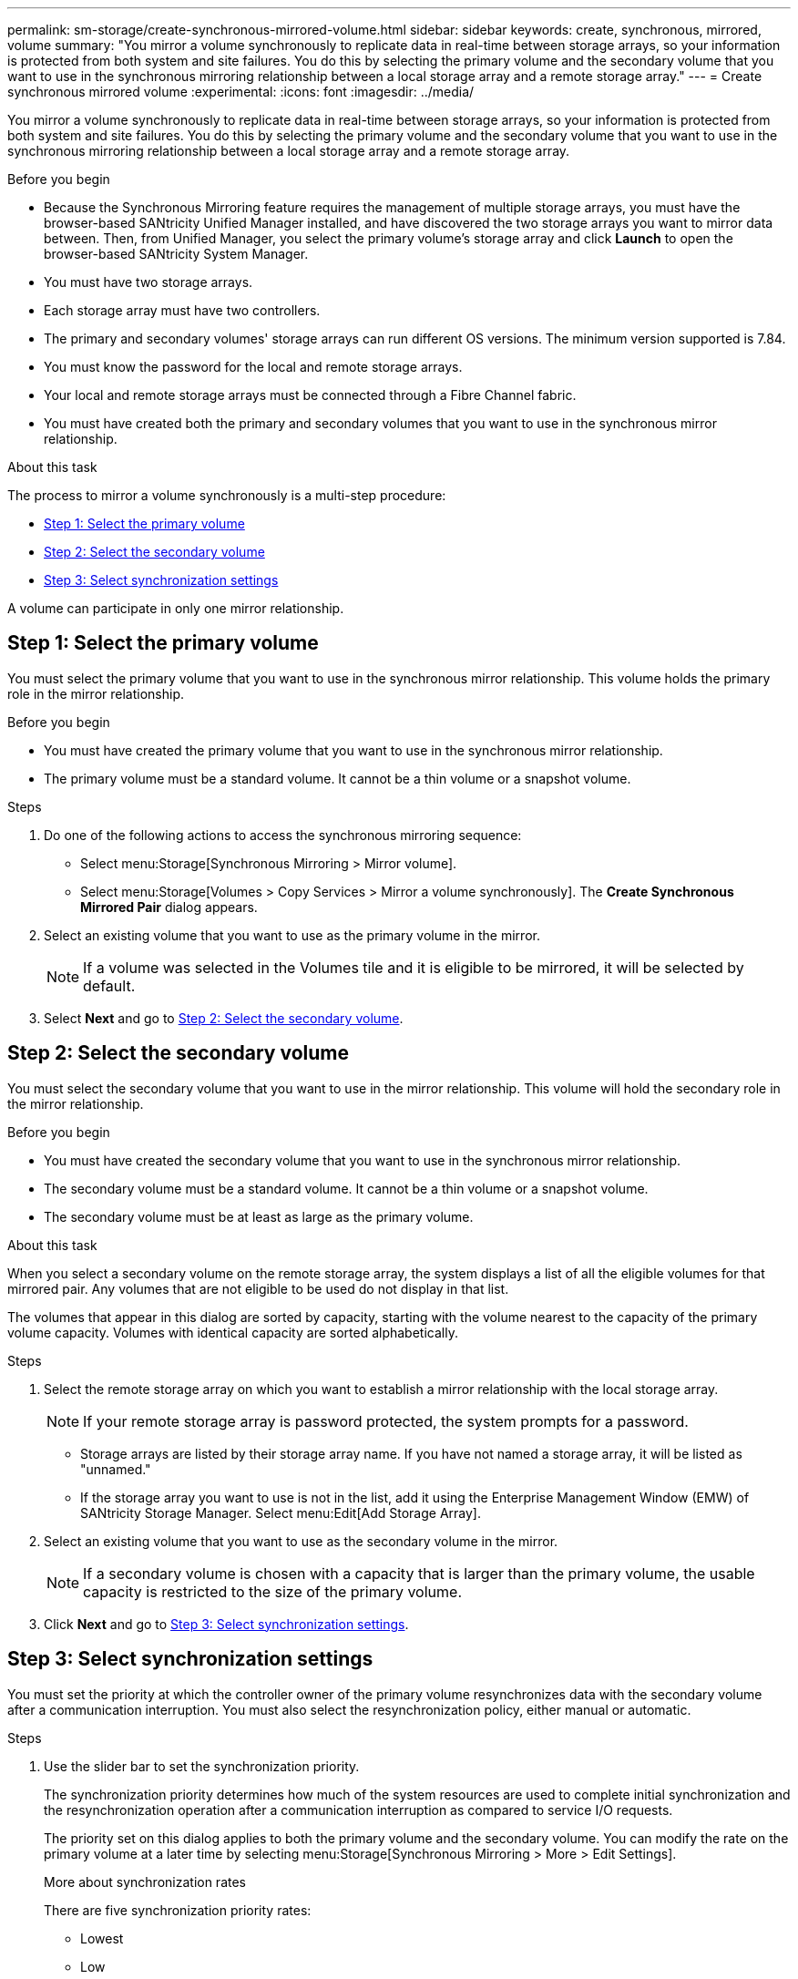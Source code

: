 ---
permalink: sm-storage/create-synchronous-mirrored-volume.html
sidebar: sidebar
keywords: create, synchronous, mirrored, volume
summary: "You mirror a volume synchronously to replicate data in real-time between storage arrays, so your information is protected from both system and site failures. You do this by selecting the primary volume and the secondary volume that you want to use in the synchronous mirroring relationship between a local storage array and a remote storage array."
---
= Create synchronous mirrored volume
:experimental:
:icons: font
:imagesdir: ../media/

[.lead]
You mirror a volume synchronously to replicate data in real-time between storage arrays, so your information is protected from both system and site failures. You do this by selecting the primary volume and the secondary volume that you want to use in the synchronous mirroring relationship between a local storage array and a remote storage array.

.Before you begin

* Because the Synchronous Mirroring feature requires the management of multiple storage arrays, you must have the browser-based SANtricity Unified Manager installed, and have discovered the two storage arrays you want to mirror data between. Then, from Unified Manager, you select the primary volume's storage array and click *Launch* to open the browser-based SANtricity System Manager.
* You must have two storage arrays.
* Each storage array must have two controllers.
* The primary and secondary volumes' storage arrays can run different OS versions. The minimum version supported is 7.84.
* You must know the password for the local and remote storage arrays.
* Your local and remote storage arrays must be connected through a Fibre Channel fabric.
* You must have created both the primary and secondary volumes that you want to use in the synchronous mirror relationship.

.About this task

The process to mirror a volume synchronously is a multi-step procedure:

* <<TASK_EE4B1B5B46D34996A691233EE97D1AEA,Step 1: Select the primary volume>>
* <<TASK_45BF024845AE44BB88E3BA2D2FBCF11D,Step 2: Select the secondary volume>>
* <<TASK_7395D15E09244A709DCC0C5A74ECC6F9,Step 3: Select synchronization settings>>

A volume can participate in only one mirror relationship.

== Step 1: Select the primary volume

[.lead]
You must select the primary volume that you want to use in the synchronous mirror relationship. This volume holds the primary role in the mirror relationship.

.Before you begin

* You must have created the primary volume that you want to use in the synchronous mirror relationship.
* The primary volume must be a standard volume. It cannot be a thin volume or a snapshot volume.

.Steps

. Do one of the following actions to access the synchronous mirroring sequence:
 ** Select menu:Storage[Synchronous Mirroring > Mirror volume].
 ** Select menu:Storage[Volumes > Copy Services > Mirror a volume synchronously].
The *Create Synchronous Mirrored Pair* dialog appears.
. Select an existing volume that you want to use as the primary volume in the mirror.
+
[NOTE]
====
If a volume was selected in the Volumes tile and it is eligible to be mirrored, it will be selected by default.
====

. Select *Next* and go to <<TASK_45BF024845AE44BB88E3BA2D2FBCF11D,Step 2: Select the secondary volume>>.

== Step 2: Select the secondary volume

[.lead]
You must select the secondary volume that you want to use in the mirror relationship. This volume will hold the secondary role in the mirror relationship.

.Before you begin

* You must have created the secondary volume that you want to use in the synchronous mirror relationship.
* The secondary volume must be a standard volume. It cannot be a thin volume or a snapshot volume.
* The secondary volume must be at least as large as the primary volume.

.About this task

When you select a secondary volume on the remote storage array, the system displays a list of all the eligible volumes for that mirrored pair. Any volumes that are not eligible to be used do not display in that list.

The volumes that appear in this dialog are sorted by capacity, starting with the volume nearest to the capacity of the primary volume capacity. Volumes with identical capacity are sorted alphabetically.

.Steps

. Select the remote storage array on which you want to establish a mirror relationship with the local storage array.
+
[NOTE]
====
If your remote storage array is password protected, the system prompts for a password.
====

 ** Storage arrays are listed by their storage array name. If you have not named a storage array, it will be listed as "unnamed."
 ** If the storage array you want to use is not in the list, add it using the Enterprise Management Window (EMW) of SANtricity Storage Manager. Select menu:Edit[Add Storage Array].

. Select an existing volume that you want to use as the secondary volume in the mirror.
+
[NOTE]
====
If a secondary volume is chosen with a capacity that is larger than the primary volume, the usable capacity is restricted to the size of the primary volume.
====

. Click *Next* and go to <<TASK_7395D15E09244A709DCC0C5A74ECC6F9,Step 3: Select synchronization settings>>.

== Step 3: Select synchronization settings

[.lead]
You must set the priority at which the controller owner of the primary volume resynchronizes data with the secondary volume after a communication interruption. You must also select the resynchronization policy, either manual or automatic.

.Steps

. Use the slider bar to set the synchronization priority.
+
The synchronization priority determines how much of the system resources are used to complete initial synchronization and the resynchronization operation after a communication interruption as compared to service I/O requests.
+
The priority set on this dialog applies to both the primary volume and the secondary volume. You can modify the rate on the primary volume at a later time by selecting menu:Storage[Synchronous Mirroring > More > Edit Settings].
+
More about synchronization rates
+
There are five synchronization priority rates:

 ** Lowest
 ** Low
 ** Medium
 ** High
 ** Highest
If the synchronization priority is set to the lowest rate, I/O activity is prioritized, and the resynchronization operation takes longer. If the synchronization priority is set to the highest rate, the resynchronization operation is prioritized, but I/O activity for the storage array might be affected.

. Choose whether you want to resynchronize the mirrored pairs on the remote storage array either manually or automatically.
 ** *Manual*(the recommended option) -- Select this option to require synchronization to be manually resumed after communication is restored to a mirrored pair. This option provides the best opportunity for recovering data.
 ** *Automatic*-- Select this option to start resynchronization automatically after communication is restored to a mirrored pair.
To manually resume synchronization go to menu:Storage[Synchronous Mirroring], highlight the mirrored pair in the table, and select *Resume* under *More*.
. Click *Finish* to complete the synchronous mirroring sequence.

.Results

System Manager performs the following actions:

* Activates the Synchronous Mirroring feature.
* Begins initial synchronization between the local storage array and the remote storage array.
* Sets the synchronization priority and resynchronization policy.

.After you finish

Select menu:Home[View Operations in Progress] to view the progress of the synchronous mirroring operation. This operation can be lengthy and could affect system performance.
